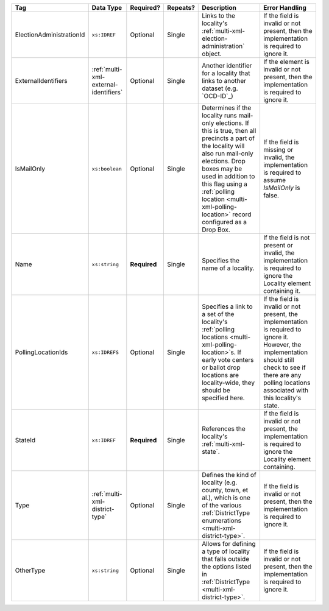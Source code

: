.. This file is auto-generated.  Do not edit it by hand!

+--------------------------+---------------------------------------+--------------+--------------+------------------------------------------+------------------------------------------+
| Tag                      | Data Type                             | Required?    | Repeats?     | Description                              | Error Handling                           |
+==========================+=======================================+==============+==============+==========================================+==========================================+
| ElectionAdministrationId | ``xs:IDREF``                          | Optional     | Single       | Links to the locality's                  | If the field is invalid or not present,  |
|                          |                                       |              |              | :ref:`multi-xml-election-administration` | then the implementation is required to   |
|                          |                                       |              |              | object.                                  | ignore it.                               |
+--------------------------+---------------------------------------+--------------+--------------+------------------------------------------+------------------------------------------+
| ExternalIdentifiers      | :ref:`multi-xml-external-identifiers` | Optional     | Single       | Another identifier for a locality that   | If the element is invalid or not         |
|                          |                                       |              |              | links to another dataset (e.g.           | present, then the implementation is      |
|                          |                                       |              |              | `OCD-ID`_)                               | required to ignore it.                   |
+--------------------------+---------------------------------------+--------------+--------------+------------------------------------------+------------------------------------------+
| IsMailOnly               | ``xs:boolean``                        | Optional     | Single       | Determines if the locality runs          | If the field is missing or invalid, the  |
|                          |                                       |              |              | mail-only elections. If this is true,    | implementation is required to assume     |
|                          |                                       |              |              | then all precincts a part of the         | `IsMailOnly` is false.                   |
|                          |                                       |              |              | locality will also run mail-only         |                                          |
|                          |                                       |              |              | elections. Drop boxes may be used in     |                                          |
|                          |                                       |              |              | addition to this flag using a            |                                          |
|                          |                                       |              |              | :ref:`polling location                   |                                          |
|                          |                                       |              |              | <multi-xml-polling-location>` record     |                                          |
|                          |                                       |              |              | configured as a Drop Box.                |                                          |
+--------------------------+---------------------------------------+--------------+--------------+------------------------------------------+------------------------------------------+
| Name                     | ``xs:string``                         | **Required** | Single       | Specifies the name of a locality.        | If the field is not present or invalid,  |
|                          |                                       |              |              |                                          | the implementation is required to ignore |
|                          |                                       |              |              |                                          | the Locality element containing it.      |
+--------------------------+---------------------------------------+--------------+--------------+------------------------------------------+------------------------------------------+
| PollingLocationIds       | ``xs:IDREFS``                         | Optional     | Single       | Specifies a link to a set of the         | If the field is invalid or not present,  |
|                          |                                       |              |              | locality's :ref:`polling locations       | the implementation is required to ignore |
|                          |                                       |              |              | <multi-xml-polling-location>`s. If early | it. However, the implementation should   |
|                          |                                       |              |              | vote centers or ballot drop locations    | still check to see if there are any      |
|                          |                                       |              |              | are locality-wide, they should be        | polling locations associated with this   |
|                          |                                       |              |              | specified here.                          | locality's state.                        |
+--------------------------+---------------------------------------+--------------+--------------+------------------------------------------+------------------------------------------+
| StateId                  | ``xs:IDREF``                          | **Required** | Single       | References the locality's                | If the field is invalid or not present,  |
|                          |                                       |              |              | :ref:`multi-xml-state`.                  | the implementation is required to ignore |
|                          |                                       |              |              |                                          | the Locality element containing.         |
+--------------------------+---------------------------------------+--------------+--------------+------------------------------------------+------------------------------------------+
| Type                     | :ref:`multi-xml-district-type`        | Optional     | Single       | Defines the kind of locality (e.g.       | If the field is invalid or not present,  |
|                          |                                       |              |              | county, town, et al.), which is one of   | then the implementation is required to   |
|                          |                                       |              |              | the various :ref:`DistrictType           | ignore it.                               |
|                          |                                       |              |              | enumerations <multi-xml-district-type>`. |                                          |
+--------------------------+---------------------------------------+--------------+--------------+------------------------------------------+------------------------------------------+
| OtherType                | ``xs:string``                         | Optional     | Single       | Allows for defining a type of locality   | If the field is invalid or not present,  |
|                          |                                       |              |              | that falls outside the options listed in | then the implementation is required to   |
|                          |                                       |              |              | :ref:`DistrictType                       | ignore it.                               |
|                          |                                       |              |              | <multi-xml-district-type>`.              |                                          |
+--------------------------+---------------------------------------+--------------+--------------+------------------------------------------+------------------------------------------+
